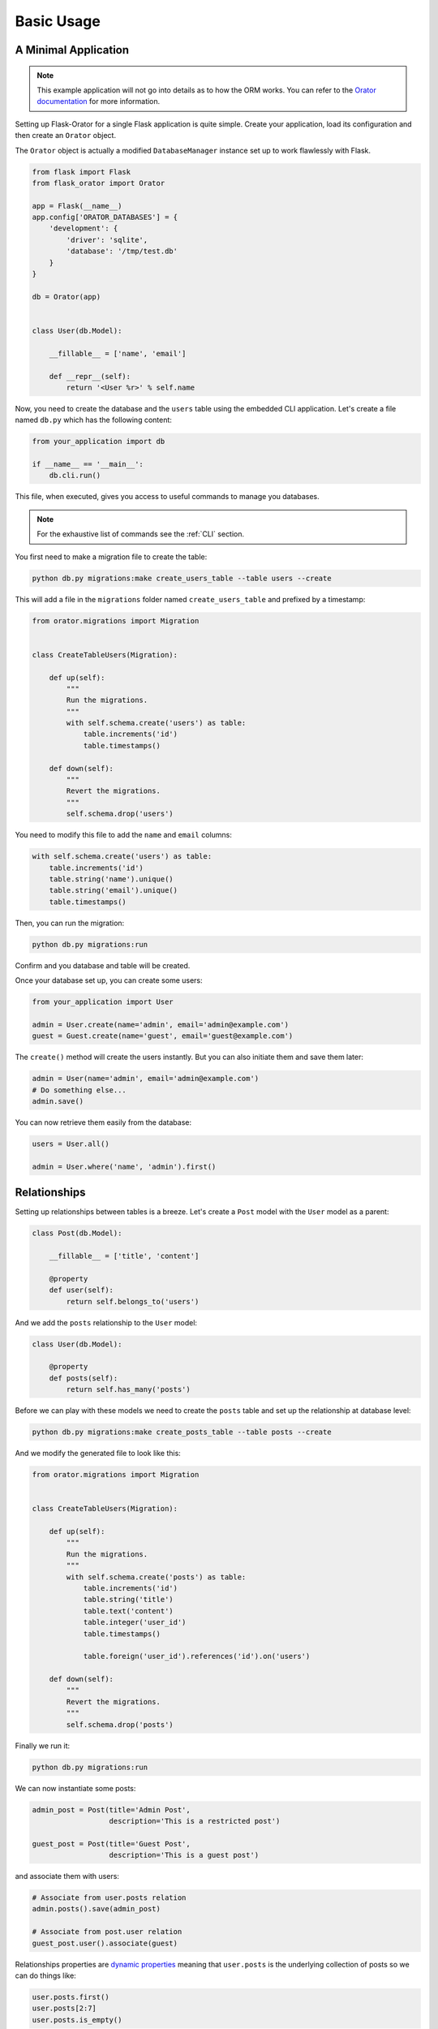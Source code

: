 .. _BasicUsage:

Basic Usage
###########


A Minimal Application
=====================

.. note::

    This example application will not go into details as to how the ORM works.
    You can refer to the `Orator documentation <http://orator-orm.com/docs>`_ for more information.


Setting up Flask-Orator for a single Flask application is quite simple.
Create your application, load its configuration and then create an ``Orator``
object.

The ``Orator`` object is actually a modified ``DatabaseManager`` instance set up
to work flawlessly with Flask.


.. code-block:: python

    from flask import Flask
    from flask_orator import Orator

    app = Flask(__name__)
    app.config['ORATOR_DATABASES'] = {
        'development': {
            'driver': 'sqlite',
            'database': '/tmp/test.db'
        }
    }

    db = Orator(app)


    class User(db.Model):

        __fillable__ = ['name', 'email']

        def __repr__(self):
            return '<User %r>' % self.name


Now, you need to create the database and the ``users`` table using the embedded CLI application.
Let's create a file named ``db.py`` which has the following content:

.. code-block:: python

    from your_application import db

    if __name__ == '__main__':
        db.cli.run()

This file, when executed, gives you access to useful commands to manage you databases.

.. note::

    For the exhaustive list of commands see the :ref:`CLI` section.

You first need to make a migration file to create the table:

.. code-block:: text

    python db.py migrations:make create_users_table --table users --create

This will add a file in the ``migrations`` folder named ``create_users_table``
and prefixed by a timestamp:

.. code-block:: python

    from orator.migrations import Migration


    class CreateTableUsers(Migration):

        def up(self):
            """
            Run the migrations.
            """
            with self.schema.create('users') as table:
                table.increments('id')
                table.timestamps()

        def down(self):
            """
            Revert the migrations.
            """
            self.schema.drop('users')

You need to modify this file to add the ``name`` and ``email`` columns:

.. code-block:: python

    with self.schema.create('users') as table:
        table.increments('id')
        table.string('name').unique()
        table.string('email').unique()
        table.timestamps()

Then, you can run the migration:

.. code-block:: text

    python db.py migrations:run

Confirm and you database and table will be created.

Once your database set up, you can create some users:

.. code-block:: python

    from your_application import User

    admin = User.create(name='admin', email='admin@example.com')
    guest = Guest.create(name='guest', email='guest@example.com')

The ``create()`` method will create the users instantly. But you can also
initiate them and save them later:

.. code-block:: python

    admin = User(name='admin', email='admin@example.com')
    # Do something else...
    admin.save()

You can now retrieve them easily from the database:

.. code-block:: python

    users = User.all()

    admin = User.where('name', 'admin').first()


Relationships
=============

Setting up relationships between tables is a breeze.
Let's create a ``Post`` model with the ``User`` model as a parent:


.. code-block:: python


    class Post(db.Model):

        __fillable__ = ['title', 'content']

        @property
        def user(self):
            return self.belongs_to('users')


And we add the ``posts`` relationship to the ``User`` model:

.. code-block:: python

    class User(db.Model):

        @property
        def posts(self):
            return self.has_many('posts')

Before we can play with these models we need to create the ``posts`` table
and set up the relationship at database level:

.. code-block:: text

    python db.py migrations:make create_posts_table --table posts --create

And we modify the generated file to look like this:

.. code-block:: python

    from orator.migrations import Migration


    class CreateTableUsers(Migration):

        def up(self):
            """
            Run the migrations.
            """
            with self.schema.create('posts') as table:
                table.increments('id')
                table.string('title')
                table.text('content')
                table.integer('user_id')
                table.timestamps()

                table.foreign('user_id').references('id').on('users')

        def down(self):
            """
            Revert the migrations.
            """
            self.schema.drop('posts')

Finally we run it:

.. code-block:: text

    python db.py migrations:run

We can now instantiate some posts:

.. code-block:: python

    admin_post = Post(title='Admin Post',
                      description='This is a restricted post')

    guest_post = Post(title='Guest Post',
                      description='This is a guest post')

and associate them with users:

.. code-block:: python

    # Associate from user.posts relation
    admin.posts().save(admin_post)

    # Associate from post.user relation
    guest_post.user().associate(guest)

Relationships properties are `dynamic properties <http://orator-orm.com/docs/orm.html#dynamic-properties>`_
meaning that ``user.posts`` is the underlying collection of posts so we can do things like:

.. code-block:: python

    user.posts.first()
    user.posts[2:7]
    user.posts.is_empty()

But, if we need to retrieve a more fine-grained portion of posts we can actually to so:

.. code-block:: python

    user.posts().where('title', 'like', '%admin%').get()
    user.posts().first()


Pagination
==========

Flask-Orator supports pagination:

.. code-block:: python

    users = User.paginate(15)

This will retrieve ``15`` users. The current page is determined by default by the ``?page`` query string
parameter of the request.

This behavior can be modified if needed, either by explicitely specifying the current page:

.. code-block:: python

    users = User.paginate(15, request.args['index'])

or by changing the default ``Paginator`` current page resolver:

.. code-block:: python

    from flask import request
    from orator import Paginator

    def current_page_resolver():
        return request.args.get('index', 1)

    Paginator.current_page_resolver(current_page_resolver)


What's more?
============

Like said in introduction Flask-Orator is a wrapper around `Orator <http://orator-orm.com>`_ to integrate it
more easily with Flask applications. So, basically, everything you can do with Orator
is also possible with Flask-Orator.

Referer to the `Orator documentation <http://orator-orm/docs/>`_ to see the features available.
